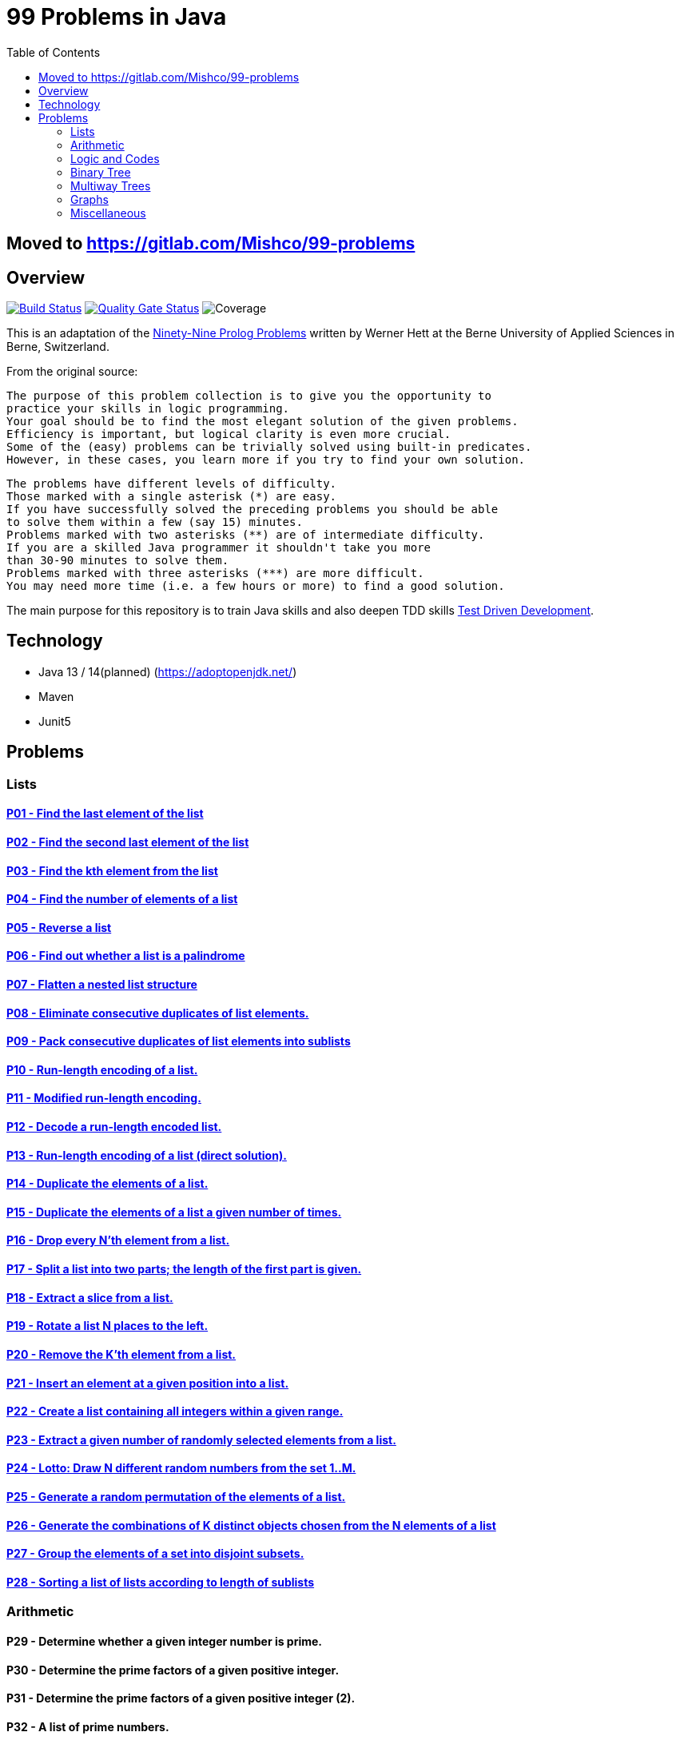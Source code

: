 = 99 Problems in Java
:toc:
:toclevels: 2

== Moved to https://gitlab.com/Mishco/99-problems 

== Overview

image:https://travis-ci.org/Mishco/99-problems.svg?branch=master["Build Status", link="https://travis-ci.org/Mishco/99-problems"] image:https://sonarcloud.io/api/project_badges/measure?project=Mishco_99-problems&metric=alert_status[Quality Gate Status, link="https://sonarcloud.io/dashboard?id=Mishco_99-problems"] image:https://sonarcloud.io/api/project_badges/measure?project=Mishco_99-problems&metric=coverage[Coverage]


This is an adaptation of the link:https://sites.google.com/site/prologsite/prolog-problems[Ninety-Nine Prolog Problems] written by Werner Hett at the Berne University of Applied Sciences in Berne, Switzerland.

From the original source:

    The purpose of this problem collection is to give you the opportunity to
    practice your skills in logic programming.
    Your goal should be to find the most elegant solution of the given problems.
    Efficiency is important, but logical clarity is even more crucial.
    Some of the (easy) problems can be trivially solved using built-in predicates.
    However, in these cases, you learn more if you try to find your own solution.

    The problems have different levels of difficulty.
    Those marked with a single asterisk (*) are easy.
    If you have successfully solved the preceding problems you should be able
    to solve them within a few (say 15) minutes.
    Problems marked with two asterisks (**) are of intermediate difficulty.
    If you are a skilled Java programmer it shouldn't take you more
    than 30-90 minutes to solve them.
    Problems marked with three asterisks (***) are more difficult.
    You may need more time (i.e. a few hours or more) to find a good solution.

The main purpose for this repository is to train Java skills and also deepen TDD skills link:https://martinfowler.com/bliki/TestDrivenDevelopment.html[Test Driven Development].

== Technology

* Java 13 / 14(planned) (https://adoptopenjdk.net/)
* Maven
* Junit5

== Problems

=== Lists

==== link:/src/main/java/lists/P01.java[P01 - Find the last element of the list]

==== link:/src/main/java/lists/P02.java[P02 - Find the second last element of the list]

==== link:/src/main/java/lists/P03.java[P03 - Find the kth element from the list]

==== link:/src/main/java/lists/P04.java[P04 - Find the number of elements of a list]

==== link:/src/main/java/lists/P05.java[P05 - Reverse a list]

==== link:/src/main/java/lists/P06.java[P06 - Find out whether a list is a palindrome]

==== link:/src/main/java/lists/P07.java[P07 - Flatten a nested list structure]

==== link:/src/main/java/lists/P08.java[P08 - Eliminate consecutive duplicates of list elements.]

==== link:/src/main/java/lists/P09.java[P09 - Pack consecutive duplicates of list elements into sublists]

==== link:/src/main/java/lists/P10.java[P10 - Run-length encoding of a list.]

==== link:/src/main/java/lists/P11.java[P11 - Modified run-length encoding.]

==== link:/src/main/java/lists/P12.java[P12 - Decode a run-length encoded list.]

==== link:/src/main/java/lists/P13.java[P13 - Run-length encoding of a list (direct solution).]

==== link:/src/main/java/lists/P14.java[P14 - Duplicate the elements of a list.]

==== link:/src/main/java/lists/P15.java[P15 - Duplicate the elements of a list a given number of times.]

==== link:/src/main/java/lists/P16.java[P16 - Drop every N'th element from a list.]

==== link:/src/main/java/lists/P17.java[P17 - Split a list into two parts; the length of the first part is given.]

==== link:/src/main/java/lists/P18.java[P18 - Extract a slice from a list.]

==== link:/src/main/java/lists/P19.java[P19 - Rotate a list N places to the left.]

==== link:/src/main/java/lists/P20.java[P20 - Remove the K'th element from a list.]

==== link:/src/main/java/lists/P21.java[P21 - Insert an element at a given position into a list.]

==== link:/src/main/java/lists/P22.java[P22 - Create a list containing all integers within a given range.]

==== link:/src/main/java/lists/P23.java[P23 - Extract a given number of randomly selected elements from a list.]

==== link:/src/main/java/lists/P24.java[P24 - Lotto: Draw N different random numbers from the set 1..M.]

==== link:/src/main/java/lists/P25.java[P25 - Generate a random permutation of the elements of a list.]

==== link:/src/main/java/lists/P26.java[P26 - Generate the combinations of K distinct objects chosen from the N elements of a list]

==== link:/src/main/java/lists/P27.java[P27 - Group the elements of a set into disjoint subsets.]

==== link:/src/main/java/lists/P28.java[P28 - Sorting a list of lists according to length of sublists]

=== Arithmetic

==== P29 - Determine whether a given integer number is prime.
==== P30 - Determine the prime factors of a given positive integer.
==== P31 - Determine the prime factors of a given positive integer (2).
==== P32 - A list of prime numbers.
==== P33 - Goldbach's conjecture.
==== P34 - A list of Goldbach compositions.
==== P35 - Determine the greatest common divisor of two positive integer numbers.
==== P36 - Calculate Euler's totient function phi(m).
==== P37 - Calculate Euler's totient function phi(m) (2).
==== P38 - Compare the two methods of calculating Euler's totient function.

=== Logic and Codes

==== P39 - Truth tables for logical expressions.
==== P40 - Truth tables for logical expressions (2).
==== P41 - Truth tables for logical expressions (3).
==== P42 - Gray code.
==== P43 - Huffman code.

=== Binary Tree

==== P44 - Check whether a given term represents a binary tree
==== P45 - Construct completely balanced binary trees
==== P46 - Symmetric binary trees
==== P47 - Binary search trees (dictionaries)
==== P48 - Generate-and-test paradigm
==== P49 - Construct height-balanced binary trees
==== P50 - Construct height-balanced binary trees with a given number of nodes
==== P51 - Count the leaves of a binary tree
==== P52 - Collect the leaves of a binary tree in a list
==== P53 - Collect the internal nodes of a binary tree in a list
==== P54 - Collect the nodes at a given level in a list
==== P55 - Construct a complete binary tree
==== P56 - Layout a binary tree (1)
==== P57 - Layout a binary tree (2)
==== P58 - Layout a binary tree (3)
==== P59 - A string representation of binary trees
==== P60 - Preorder and inorder sequences of binary trees
==== P61 - Dotstring representation of binary trees

=== Multiway Trees

==== P62 - Check whether a given term represents a multiway tree
==== P63 - Count the nodes of a multiway tree
==== P64 - Tree construction from a node string
==== P65 - Determine the internal path length of a tree
==== P66 - Construct the bottom-up order sequence of the tree nodes
==== P67 - Lisp-like tree representation

=== Graphs

==== P68 - Conversions
==== P69 - Path from one node to another one
==== P70 - Cycle from a given node
==== P71 - Construct all spanning trees
==== P72 - Construct the minimal spanning tree
==== P73 - Graph isomorphism
==== P74 - Node degree and graph coloration
==== P75 - Depth-first order graph traversal
==== P76 - Connected components
==== P77 - Bipartite graphs
==== P78 - Generate K-regular simple graphs with N nodes

=== Miscellaneous

==== P79 - Eight queens problem
==== P80 - Knight's tour
==== P81 - Von Koch's conjecture
==== P82 - An arithmetic puzzle
==== P83 - English number words
==== P84 - Syntax checker
==== P85 - Sudoku
==== P86 - Nonograms
==== P87 - Crossword puzzle (the last P99 in some sources)





